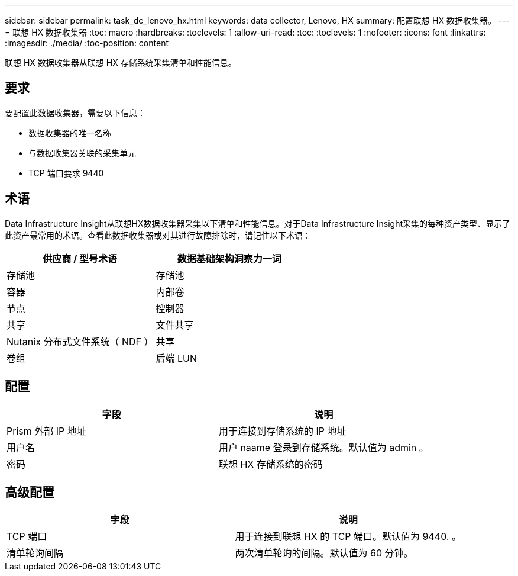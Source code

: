 ---
sidebar: sidebar 
permalink: task_dc_lenovo_hx.html 
keywords: data collector, Lenovo, HX 
summary: 配置联想 HX 数据收集器。 
---
= 联想 HX 数据收集器
:toc: macro
:hardbreaks:
:toclevels: 1
:allow-uri-read: 
:toc: 
:toclevels: 1
:nofooter: 
:icons: font
:linkattrs: 
:imagesdir: ./media/
:toc-position: content


[role="lead"]
联想 HX 数据收集器从联想 HX 存储系统采集清单和性能信息。



== 要求

要配置此数据收集器，需要以下信息：

* 数据收集器的唯一名称
* 与数据收集器关联的采集单元
* TCP 端口要求 9440




== 术语

Data Infrastructure Insight从联想HX数据收集器采集以下清单和性能信息。对于Data Infrastructure Insight采集的每种资产类型、显示了此资产最常用的术语。查看此数据收集器或对其进行故障排除时，请记住以下术语：

[cols="2*"]
|===
| 供应商 / 型号术语 | 数据基础架构洞察力一词 


| 存储池 | 存储池 


| 容器 | 内部卷 


| 节点 | 控制器 


| 共享 | 文件共享 


| Nutanix 分布式文件系统（ NDF ） | 共享 


| 卷组 | 后端 LUN 
|===


== 配置

[cols="2*"]
|===
| 字段 | 说明 


| Prism 外部 IP 地址 | 用于连接到存储系统的 IP 地址 


| 用户名 | 用户 naame 登录到存储系统。默认值为 admin 。 


| 密码 | 联想 HX 存储系统的密码 
|===


== 高级配置

[cols="2*"]
|===
| 字段 | 说明 


| TCP 端口 | 用于连接到联想 HX 的 TCP 端口。默认值为 9440. 。 


| 清单轮询间隔 | 两次清单轮询的间隔。默认值为 60 分钟。 
|===